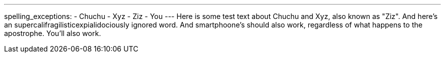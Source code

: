 ---
spelling_exceptions:
- Chuchu
- Xyz
- Ziz
- You
---
Here is some test text about Chuchu and Xyz, also known as "Ziz". And here's
an [.spelling_exception]#supercalifragilisticexpialidociously# ignored word.
And smartphoone's should also work, regardless of what happens to the
apostrophe. You'll also work.
